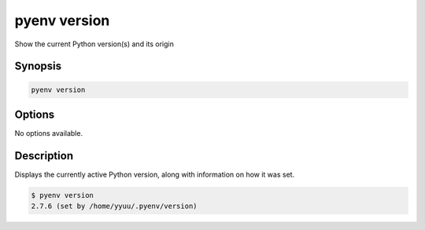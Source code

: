 .. _pyenv_version:

pyenv version
=============

Show the current Python version(s) and its origin


Synopsis
--------

.. code-block:: shell
    
    pyenv version


Options
-------

.. program:: pyenv version

No options available.


Description
-----------

Displays the currently active Python version, along with information on
how it was set.

.. code-block:: shell-session

   $ pyenv version
   2.7.6 (set by /home/yyuu/.pyenv/version)
